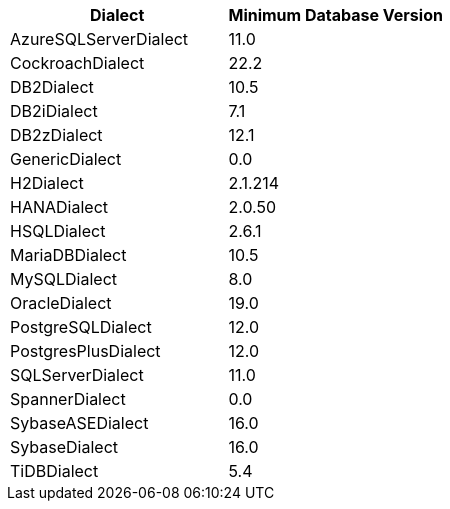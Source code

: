 [cols="a,a", options="header"]
|===
|Dialect |Minimum Database Version
|AzureSQLServerDialect|11.0
|CockroachDialect|22.2
|DB2Dialect|10.5
|DB2iDialect|7.1
|DB2zDialect|12.1
|GenericDialect|0.0
|H2Dialect|2.1.214
|HANADialect|2.0.50
|HSQLDialect|2.6.1
|MariaDBDialect|10.5
|MySQLDialect|8.0
|OracleDialect|19.0
|PostgreSQLDialect|12.0
|PostgresPlusDialect|12.0
|SQLServerDialect|11.0
|SpannerDialect|0.0
|SybaseASEDialect|16.0
|SybaseDialect|16.0
|TiDBDialect|5.4
|===
